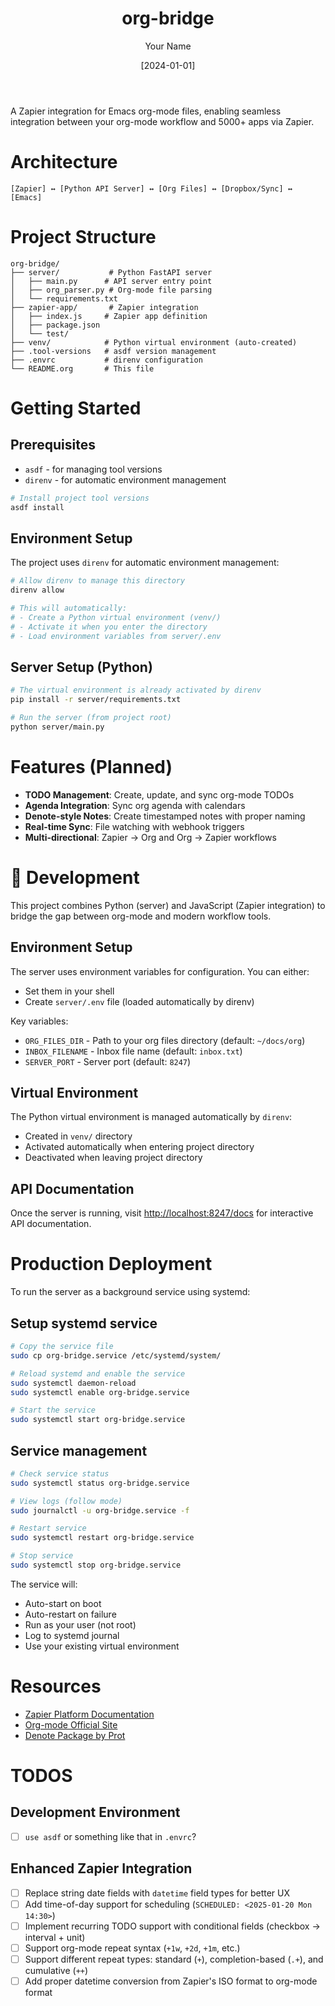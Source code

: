 #+TITLE: org-bridge
#+AUTHOR: Your Name
#+DATE: [2024-01-01]

A Zapier integration for Emacs org-mode files, enabling seamless integration between your org-mode workflow and 5000+ apps via Zapier.

* Architecture

#+BEGIN_EXAMPLE
[Zapier] ↔ [Python API Server] ↔ [Org Files] ↔ [Dropbox/Sync] ↔ [Emacs]
#+END_EXAMPLE

* Project Structure

#+BEGIN_EXAMPLE
org-bridge/
├── server/           # Python FastAPI server
│   ├── main.py      # API server entry point
│   ├── org_parser.py # Org-mode file parsing
│   └── requirements.txt
├── zapier-app/       # Zapier integration
│   ├── index.js     # Zapier app definition
│   ├── package.json
│   └── test/
├── venv/            # Python virtual environment (auto-created)
├── .tool-versions   # asdf version management
├── .envrc           # direnv configuration
└── README.org       # This file
#+END_EXAMPLE

* Getting Started

** Prerequisites

- =asdf= - for managing tool versions
- =direnv= - for automatic environment management

#+BEGIN_SRC bash
# Install project tool versions
asdf install
#+END_SRC

** Environment Setup

The project uses =direnv= for automatic environment management:

#+BEGIN_SRC bash
# Allow direnv to manage this directory
direnv allow

# This will automatically:
# - Create a Python virtual environment (venv/)
# - Activate it when you enter the directory
# - Load environment variables from server/.env
#+END_SRC

** Server Setup (Python)

#+BEGIN_SRC bash
# The virtual environment is already activated by direnv
pip install -r server/requirements.txt

# Run the server (from project root)
python server/main.py
#+END_SRC

* Features (Planned)

- *TODO Management*: Create, update, and sync org-mode TODOs
- *Agenda Integration*: Sync org agenda with calendars  
- *Denote-style Notes*: Create timestamped notes with proper naming
- *Real-time Sync*: File watching with webhook triggers
- *Multi-directional*: Zapier → Org and Org → Zapier workflows

* 🔧 Development

This project combines Python (server) and JavaScript (Zapier integration) to bridge the gap between org-mode and modern workflow tools.

** Environment Setup

The server uses environment variables for configuration. You can either:
- Set them in your shell
- Create =server/.env= file (loaded automatically by direnv)

Key variables:
- =ORG_FILES_DIR= - Path to your org files directory (default: =~/docs/org=)
- =INBOX_FILENAME= - Inbox file name (default: =inbox.txt=)
- =SERVER_PORT= - Server port (default: =8247=)

** Virtual Environment

The Python virtual environment is managed automatically by =direnv=:
- Created in =venv/= directory
- Activated automatically when entering project directory
- Deactivated when leaving project directory

** API Documentation

Once the server is running, visit http://localhost:8247/docs for interactive API documentation.

* Production Deployment

To run the server as a background service using systemd:

** Setup systemd service

#+BEGIN_SRC bash
# Copy the service file
sudo cp org-bridge.service /etc/systemd/system/

# Reload systemd and enable the service
sudo systemctl daemon-reload
sudo systemctl enable org-bridge.service

# Start the service
sudo systemctl start org-bridge.service
#+END_SRC

** Service management

#+BEGIN_SRC bash
# Check service status
sudo systemctl status org-bridge.service

# View logs (follow mode)
sudo journalctl -u org-bridge.service -f

# Restart service
sudo systemctl restart org-bridge.service

# Stop service
sudo systemctl stop org-bridge.service
#+END_SRC

The service will:
- Auto-start on boot
- Auto-restart on failure
- Run as your user (not root)
- Log to systemd journal
- Use your existing virtual environment

* Resources

- [[https://github.com/zapier/zapier-platform/blob/main/packages/cli/README.md][Zapier Platform Documentation]]
- [[https://orgmode.org/][Org-mode Official Site]]
- [[https://protesilaos.com/emacs/denote][Denote Package by Prot]]

* TODOS

** Development Environment
- [ ] =use asdf= or something like that in =.envrc=?

** Enhanced Zapier Integration
- [ ] Replace string date fields with =datetime= field types for better UX
- [ ] Add time-of-day support for scheduling (=SCHEDULED: <2025-01-20 Mon 14:30>=)  
- [ ] Implement recurring TODO support with conditional fields (checkbox → interval + unit)
- [ ] Support org-mode repeat syntax (=+1w=, =+2d=, =+1m=, etc.)
- [ ] Support different repeat types: standard (=+=), completion-based (=.+=), and cumulative (=++=)
- [ ] Add proper datetime conversion from Zapier's ISO format to org-mode format